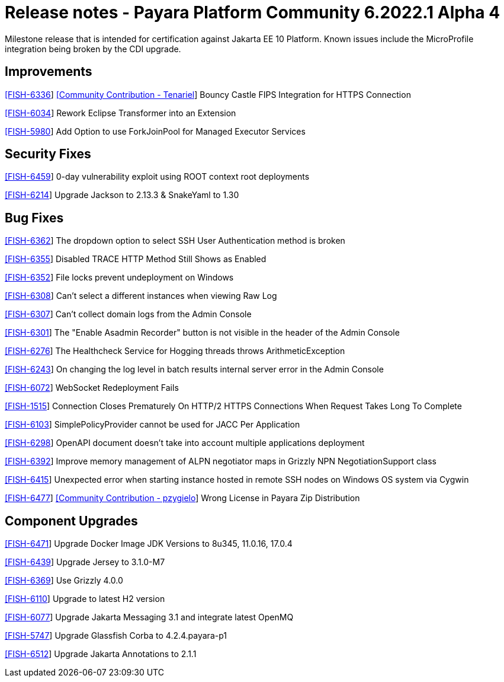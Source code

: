= Release notes - Payara Platform Community 6.2022.1 Alpha 4

Milestone release that is intended for certification against Jakarta EE 10 Platform.
Known issues include the MicroProfile integration being broken by the CDI upgrade.

== Improvements

https://github.com/payara/Payara/pull/5873[[FISH-6336]] https://github.com/Tenariel[[Community Contribution - Tenariel]] Bouncy Castle FIPS Integration for HTTPS Connection

https://github.com/payara/Payara/pull/5790[[FISH-6034]] Rework Eclipse Transformer into an Extension

https://github.com/payara/Payara/pull/5833[[FISH-5980]] Add Option to use ForkJoinPool for Managed Executor Services

== Security Fixes

https://github.com/payara/Payara/pull/5893[[FISH-6459]] 0-day vulnerability exploit using ROOT context root deployments

https://github.com/payara/Payara/pull/5879[[FISH-6214]] Upgrade Jackson to 2.13.3 & SnakeYaml to 1.30

== Bug Fixes

https://github.com/payara/Payara/pull/5824[[FISH-6362]] The dropdown option to select SSH User Authentication method is broken

https://github.com/payara/Payara/pull/5830[[FISH-6355]] Disabled TRACE HTTP Method Still Shows as Enabled

https://github.com/payara/Payara/pull/5832[[FISH-6352]] File locks prevent undeployment on Windows

https://github.com/payara/Payara/pull/5806[[FISH-6308]] Can't select a different instances when viewing Raw Log

https://github.com/payara/Payara/pull/5802[[FISH-6307]] Can't collect domain logs from the Admin Console

https://github.com/payara/Payara/pull/5793[[FISH-6301]] The "Enable Asadmin Recorder" button is not visible in the header of the Admin Console

https://github.com/payara/Payara/pull/5864[[FISH-6276]] The Healthcheck Service for Hogging threads throws ArithmeticException

https://github.com/payara/Payara/pull/5823[[FISH-6243]] On changing the log level in batch results internal server error in the Admin Console

https://github.com/payara/Payara/pull/5866[[FISH-6072]] WebSocket Redeployment Fails

https://github.com/payara/Payara/pull/5847[[FISH-1515]] Connection Closes Prematurely On HTTP/2 HTTPS Connections When Request Takes Long To Complete

https://github.com/payara/Payara/pull/5880[[FISH-6103]] SimplePolicyProvider cannot be used for JACC Per Application

https://github.com/payara/Payara/pull/5874[[FISH-6298]] OpenAPI document doesn't take into account multiple applications deployment

https://github.com/payara/Payara/pull/5845[[FISH-6392]] Improve memory management of ALPN negotiator maps in Grizzly NPN NegotiationSupport class

https://github.com/payara/Payara/pull/5900[[FISH-6415]] Unexpected error when starting instance hosted in remote SSH nodes on Windows OS system via Cygwin

https://github.com/payara/Payara/pull/5910[[FISH-6477]] https://github.com/pzygielo[[Community Contribution - pzygielo]] Wrong License in Payara Zip Distribution

== Component Upgrades

https://github.com/payara/Payara/pull/5890[[FISH-6471]] Upgrade Docker Image JDK Versions to 8u345, 11.0.16, 17.0.4

https://github.com/payara/Payara/pull/5860[[FISH-6439]] Upgrade Jersey to 3.1.0-M7

https://github.com/payara/Payara/pull/5834[[FISH-6369]] Use Grizzly 4.0.0

https://github.com/payara/Payara/pull/5773[[FISH-6110]] Upgrade to latest H2 version

https://github.com/payara/Payara/pull/5877[[FISH-6077]] Upgrade Jakarta Messaging 3.1 and integrate latest OpenMQ

https://github.com/payara/Payara/pull/5840[[FISH-5747]] Upgrade Glassfish Corba to 4.2.4.payara-p1

https://github.com/payara/Payara/pull/5928[[FISH-6512]] Upgrade Jakarta Annotations to 2.1.1